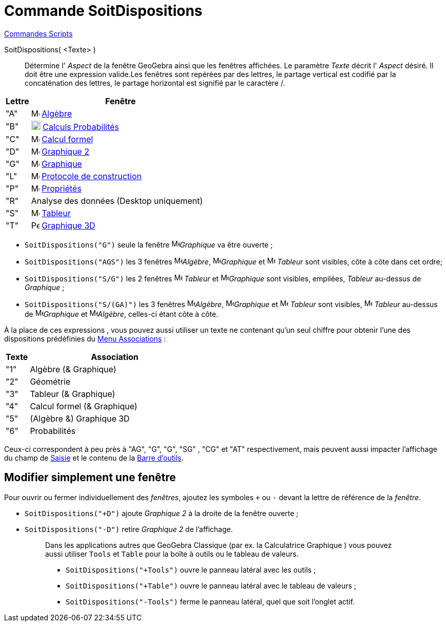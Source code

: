 = Commande SoitDispositions
:page-en: commands/SetPerspective
ifdef::env-github[:imagesdir: /fr/modules/ROOT/assets/images]

xref:commands/Commandes_Scripts.adoc[ Commandes Scripts]

SoitDispositions( <Texte> )::

Détermine l' _Aspect_ de la fenêtre GeoGebra ainsi que les fenêtres affichées. Le paramètre _Texte_ décrit l' _Aspect_
désiré. Il doit être une expression valide.Les fenêtres sont repérées par des lettres, le partage vertical est codifié
par la concaténation des lettres, le partage horizontal est signifié par le caractère [.kcode]#/#.

[cols="12%,88%",options="header",]
|===
|Lettre |Fenêtre
|"A" |image:16px-Menu_view_algebra.svg.png[Menu view algebra.svg,width=16,height=16] xref:/Algèbre.adoc[Algèbre]

|"B" |image:16px-Menu_view_probability.svg.png[Menu view probability.svg,width=18,height=18]
xref:/tools/Calculs_Probabilités.adoc[Calculs Probabilités]

|"C" |image:16px-Menu_view_cas.svg.png[Menu view cas.svg,width=16,height=16] xref:/Calcul_formel.adoc[Calcul formel]

|"D" |image:16px-Menu_view_graphics2.svg.png[Menu view graphics2.svg,width=16,height=16] xref:/Graphique.adoc[Graphique 2]

|"G" |image:16px-Menu_view_graphics.svg.png[Menu view graphics.svg,width=16,height=16] xref:/Graphique.adoc[Graphique]

|"L" |image:16px-Menu_view_construction_protocol.svg.png[Menu view construction protocol.svg,width=16,height=16]
xref:/Protocole_de_construction.adoc[Protocole de construction]

|"P" |image:16px-Menu-options.svg.png[Menu-options.svg,width=16,height=16] xref:/Dialogue_Propriétés.adoc[Propriétés]

|"R" |Analyse des données (Desktop uniquement)

|"S" |image:16px-Menu_view_spreadsheet.svg.png[Menu view spreadsheet.svg,width=16,height=16]
xref:/Tableur.adoc[Tableur]

|"T" |image:16px-Perspectives_algebra_3Dgraphics.svg.png[Perspectives algebra 3Dgraphics.svg,width=16,height=16]
xref:/Graphique_3D.adoc[Graphique 3D]
|===


[EXAMPLE]
====



* `++SoitDispositions("G")++` seule la fenêtre image:16px-Menu_view_graphics.svg.png[Menu view
graphics.svg,width=16,height=16]_Graphique_ va être ouverte ;
* `++SoitDispositions("AGS")++` les 3 fenêtres image:16px-Menu_view_algebra.svg.png[Menu view algebra.svg,width=16,height=16]_Algèbre_, image:16px-Menu_view_graphics.svg.png[Menu view
graphics.svg,width=16,height=16]_Graphique_ et image:16px-Menu_view_spreadsheet.svg.png[Menu view spreadsheet.svg,width=16,height=16] _Tableur_ sont visibles, côte à côte dans cet
ordre;
* `++SoitDispositions("S/G")++` les 2 fenêtres image:16px-Menu_view_spreadsheet.svg.png[Menu view spreadsheet.svg,width=16,height=16] _Tableur_ et image:16px-Menu_view_graphics.svg.png[Menu view
graphics.svg,width=16,height=16]_Graphique_ sont visibles, empilées, _Tableur_ au-dessus de
_Graphique_ ;
* `++SoitDispositions("S/(GA)")++` les 3 fenêtres image:16px-Menu_view_algebra.svg.png[Menu view algebra.svg,width=16,height=16]_Algèbre_, image:16px-Menu_view_graphics.svg.png[Menu view
graphics.svg,width=16,height=16]_Graphique_ et image:16px-Menu_view_spreadsheet.svg.png[Menu view spreadsheet.svg,width=16,height=16] _Tableur_ sont visibles, image:16px-Menu_view_spreadsheet.svg.png[Menu view spreadsheet.svg,width=16,height=16] _Tableur_ au-dessus
de image:16px-Menu_view_graphics.svg.png[Menu view
graphics.svg,width=16,height=16]_Graphique_ et image:16px-Menu_view_algebra.svg.png[Menu view algebra.svg,width=16,height=16]_Algèbre_, celles-ci étant côte à côte.

====

À la place de ces expressions , vous pouvez aussi utiliser un texte ne contenant qu'un seul chiffre pour obtenir l'une
des dispositions prédéfinies du xref:/Menu_Associations.adoc[Menu Associations] :

[cols="12%,88%",options="header",]
|===
|Texte |Association
|"1" |Algèbre (& Graphique)
|"2" |Géométrie
|"3" |Tableur (& Graphique)
|"4" |Calcul formel (& Graphique)
|"5" |(Algèbre &) Graphique 3D
|"6" |Probabilités
|===

Ceux-ci correspondent à peu près à "AG", "G", "G", "SG" , "CG" et "AT" respectivement, mais peuvent aussi impacter
l'affichage du champ de xref:/Saisie.adoc[Saisie] et le contenu de la xref:/Barre_d_outils.adoc[Barre d'outils].


== Modifier simplement une fenêtre

Pour ouvrir ou fermer individuellement des _fenêtres_, ajoutez les symboles `+++++` ou `++-++` devant la lettre de référence de la _fenêtre_.

[EXAMPLE]
====

* `++SoitDispositions("+D")++` ajoute _Graphique 2_ à la droite de la fenêtre ouverte ;
* `++SoitDispositions("-D")++` retire _Graphique 2_ de l'affichage.

====
______________________________________________
_____________________________________________________
Dans les applications autres que GeoGebra Classique (par ex. la Calculatrice Graphique ) vous pouvez aussi utiliser `++Tools++` et `++Table++` pour la boîte à outils ou le tableau de valeurs.

[EXAMPLE]
====

* `++SoitDispositions("+Tools")++` ouvre le panneau latéral avec les outils ;
* `++SoitDispositions("+Table")++` ouvre le panneau latéral avec le tableau de valeurs ;
* `++SoitDispositions("-Tools")++` ferme le panneau latéral, quel que soit l'onglet actif.

====



_____________________________________________________
______________________________________________
